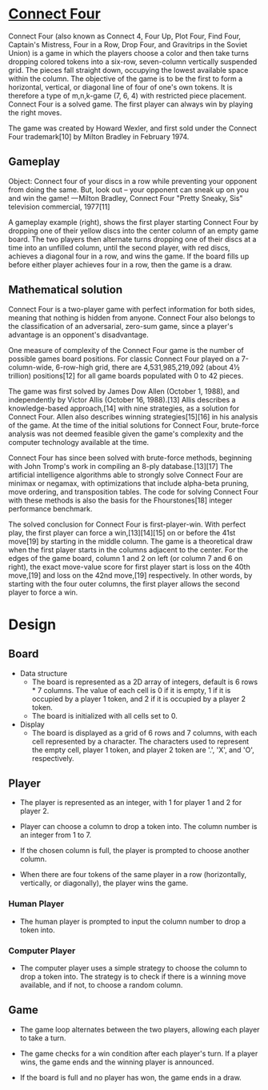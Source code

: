 
* [[https://en.wikipedia.org/wiki/Connect_Four][Connect Four]]

Connect Four (also known as Connect 4, Four Up, Plot Four, Find Four, Captain's Mistress, Four in a Row, Drop Four, and Gravitrips in the Soviet Union) is a game in which the players choose a color and then take turns dropping colored tokens into a six-row, seven-column vertically suspended grid. The pieces fall straight down, occupying the lowest available space within the column. The objective of the game is to be the first to form a horizontal, vertical, or diagonal line of four of one's own tokens. It is therefore a type of m,n,k-game (7, 6, 4) with restricted piece placement. Connect Four is a solved game. The first player can always win by playing the right moves.

The game was created by Howard Wexler, and first sold under the Connect Four trademark[10] by Milton Bradley in February 1974.

** Gameplay

    Object: Connect four of your discs in a row while preventing your opponent from doing the same. But, look out – your opponent can sneak up on you and win the game!
    — Milton Bradley, Connect Four "Pretty Sneaky, Sis" television commercial, 1977[11]

A gameplay example (right), shows the first player starting Connect Four by dropping one of their yellow discs into the center column of an empty game board. The two players then alternate turns dropping one of their discs at a time into an unfilled column, until the second player, with red discs, achieves a diagonal four in a row, and wins the game. If the board fills up before either player achieves four in a row, then the game is a draw.

** Mathematical solution

Connect Four is a two-player game with perfect information for both sides, meaning that nothing is hidden from anyone. Connect Four also belongs to the classification of an adversarial, zero-sum game, since a player's advantage is an opponent's disadvantage.

One measure of complexity of the Connect Four game is the number of possible games board positions. For classic Connect Four played on a 7-column-wide, 6-row-high grid, there are 4,531,985,219,092 (about 4½ trillion) positions[12] for all game boards populated with 0 to 42 pieces.

The game was first solved by James Dow Allen (October 1, 1988), and independently by Victor Allis (October 16, 1988).[13] Allis describes a knowledge-based approach,[14] with nine strategies, as a solution for Connect Four. Allen also describes winning strategies[15][16] in his analysis of the game. At the time of the initial solutions for Connect Four, brute-force analysis was not deemed feasible given the game's complexity and the computer technology available at the time.

Connect Four has since been solved with brute-force methods, beginning with John Tromp's work in compiling an 8-ply database.[13][17] The artificial intelligence algorithms able to strongly solve Connect Four are minimax or negamax, with optimizations that include alpha-beta pruning, move ordering, and transposition tables. The code for solving Connect Four with these methods is also the basis for the Fhourstones[18] integer performance benchmark.

The solved conclusion for Connect Four is first-player-win. With perfect play, the first player can force a win,[13][14][15] on or before the 41st move[19] by starting in the middle column. The game is a theoretical draw when the first player starts in the columns adjacent to the center. For the edges of the game board, column 1 and 2 on left (or column 7 and 6 on right), the exact move-value score for first player start is loss on the 40th move,[19] and loss on the 42nd move,[19] respectively. In other words, by starting with the four outer columns, the first player allows the second player to force a win. 

* Design

** Board

- Data structure
  - The board is represented as a 2D array of integers, default is 6 rows * 7 columns. The value of each cell is 0 if it is empty, 1 if it is occupied by a player 1 token, and 2 if it is occupied by a player 2 token.
  - The board is initialized with all cells set to 0. 

- Display
  - The board is displayed as a grid of 6 rows and 7 columns, with each cell represented by a character. The characters used to represent the empty cell, player 1 token, and player 2 token are '.', 'X', and 'O', respectively.

** Player

- The player is represented as an integer, with 1 for player 1 and 2 for player 2.

- Player can choose a column to drop a token into. The column number is an integer from 1 to 7.
  
- If the chosen column is full, the player is prompted to choose another column.

- When there are four tokens of the same player in a row (horizontally, vertically, or diagonally), the player wins the game.

*** Human Player

- The human player is prompted to input the column number to drop a token into.

*** Computer Player

- The computer player uses a simple strategy to choose the column to drop a token into. The strategy is to check if there is a winning move available, and if not, to choose a random column.

** Game

- The game loop alternates between the two players, allowing each player to take a turn.

- The game checks for a win condition after each player's turn. If a player wins, the game ends and the winning player is announced.

- If the board is full and no player has won, the game ends in a draw.
